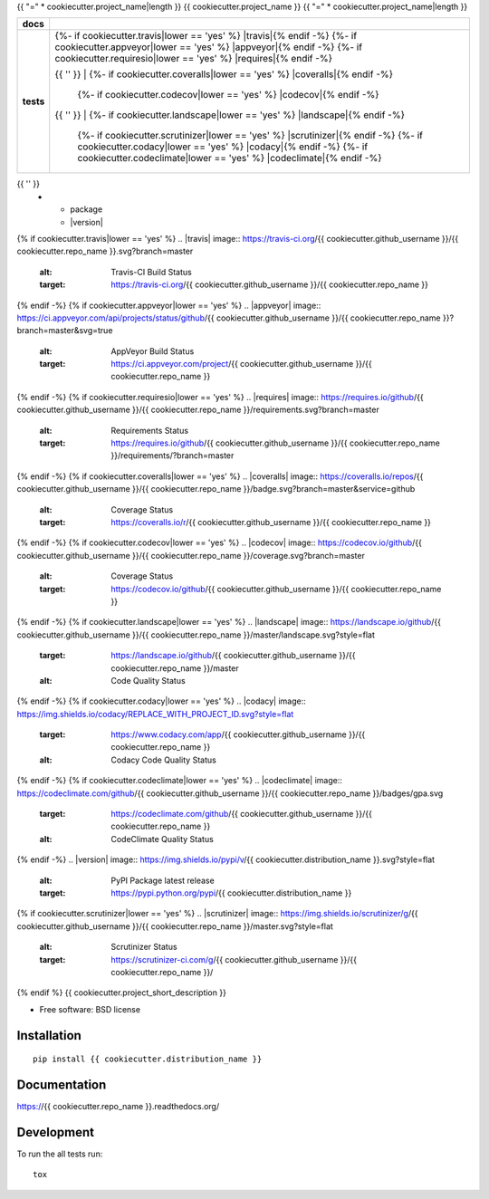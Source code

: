 {{ "=" * cookiecutter.project_name|length }}
{{ cookiecutter.project_name }}
{{ "=" * cookiecutter.project_name|length }}

.. list-table::
    :stub-columns: 1

    * - docs
      - |docs|
    * - tests
      - | {%- if cookiecutter.travis|lower == 'yes' %} |travis|{% endif -%}
          {%- if cookiecutter.appveyor|lower == 'yes' %} |appveyor|{% endif -%}
          {%- if cookiecutter.requiresio|lower == 'yes' %} |requires|{% endif -%}
        {{ '' }}
        | {%- if cookiecutter.coveralls|lower == 'yes' %} |coveralls|{% endif -%}
          {%- if cookiecutter.codecov|lower == 'yes' %} |codecov|{% endif -%}
        {{ '' }}
        | {%- if cookiecutter.landscape|lower == 'yes' %} |landscape|{% endif -%}
          {%- if cookiecutter.scrutinizer|lower == 'yes' %} |scrutinizer|{% endif -%}
          {%- if cookiecutter.codacy|lower == 'yes' %} |codacy|{% endif -%}
          {%- if cookiecutter.codeclimate|lower == 'yes' %} |codeclimate|{% endif -%}
{{ '' }}
    * - package
      - |version| |downloads| |wheel| |supported-versions| |supported-implementations|

.. |docs| image:: https://readthedocs.org/projects/{{ cookiecutter.repo_name }}/badge/?style=flat
    :target: https://readthedocs.org/projects/{{ cookiecutter.repo_name }}
    :alt: Documentation Status
{% if cookiecutter.travis|lower == 'yes' %}
.. |travis| image:: https://travis-ci.org/{{ cookiecutter.github_username }}/{{ cookiecutter.repo_name }}.svg?branch=master
    :alt: Travis-CI Build Status
    :target: https://travis-ci.org/{{ cookiecutter.github_username }}/{{ cookiecutter.repo_name }}
{% endif -%}
{% if cookiecutter.appveyor|lower == 'yes' %}
.. |appveyor| image:: https://ci.appveyor.com/api/projects/status/github/{{ cookiecutter.github_username }}/{{ cookiecutter.repo_name }}?branch=master&svg=true
    :alt: AppVeyor Build Status
    :target: https://ci.appveyor.com/project/{{ cookiecutter.github_username }}/{{ cookiecutter.repo_name }}
{% endif -%}
{% if cookiecutter.requiresio|lower == 'yes' %}
.. |requires| image:: https://requires.io/github/{{ cookiecutter.github_username }}/{{ cookiecutter.repo_name }}/requirements.svg?branch=master
    :alt: Requirements Status
    :target: https://requires.io/github/{{ cookiecutter.github_username }}/{{ cookiecutter.repo_name }}/requirements/?branch=master
{% endif -%}
{% if cookiecutter.coveralls|lower == 'yes' %}
.. |coveralls| image:: https://coveralls.io/repos/{{ cookiecutter.github_username }}/{{ cookiecutter.repo_name }}/badge.svg?branch=master&service=github
    :alt: Coverage Status
    :target: https://coveralls.io/r/{{ cookiecutter.github_username }}/{{ cookiecutter.repo_name }}
{% endif -%}
{% if cookiecutter.codecov|lower == 'yes' %}
.. |codecov| image:: https://codecov.io/github/{{ cookiecutter.github_username }}/{{ cookiecutter.repo_name }}/coverage.svg?branch=master
    :alt: Coverage Status
    :target: https://codecov.io/github/{{ cookiecutter.github_username }}/{{ cookiecutter.repo_name }}
{% endif -%}
{% if cookiecutter.landscape|lower == 'yes' %}
.. |landscape| image:: https://landscape.io/github/{{ cookiecutter.github_username }}/{{ cookiecutter.repo_name }}/master/landscape.svg?style=flat
    :target: https://landscape.io/github/{{ cookiecutter.github_username }}/{{ cookiecutter.repo_name }}/master
    :alt: Code Quality Status
{% endif -%}
{% if cookiecutter.codacy|lower == 'yes' %}
.. |codacy| image:: https://img.shields.io/codacy/REPLACE_WITH_PROJECT_ID.svg?style=flat
    :target: https://www.codacy.com/app/{{ cookiecutter.github_username }}/{{ cookiecutter.repo_name }}
    :alt: Codacy Code Quality Status
{% endif -%}
{% if cookiecutter.codeclimate|lower == 'yes' %}
.. |codeclimate| image:: https://codeclimate.com/github/{{ cookiecutter.github_username }}/{{ cookiecutter.repo_name }}/badges/gpa.svg
   :target: https://codeclimate.com/github/{{ cookiecutter.github_username }}/{{ cookiecutter.repo_name }}
   :alt: CodeClimate Quality Status
{% endif -%}
.. |version| image:: https://img.shields.io/pypi/v/{{ cookiecutter.distribution_name }}.svg?style=flat
    :alt: PyPI Package latest release
    :target: https://pypi.python.org/pypi/{{ cookiecutter.distribution_name }}

.. |downloads| image:: https://img.shields.io/pypi/dm/{{ cookiecutter.distribution_name }}.svg?style=flat
    :alt: PyPI Package monthly downloads
    :target: https://pypi.python.org/pypi/{{ cookiecutter.distribution_name }}

.. |wheel| image:: https://img.shields.io/pypi/wheel/{{ cookiecutter.distribution_name }}.svg?style=flat
    :alt: PyPI Wheel
    :target: https://pypi.python.org/pypi/{{ cookiecutter.distribution_name }}

.. |supported-versions| image:: https://img.shields.io/pypi/pyversions/{{ cookiecutter.distribution_name }}.svg?style=flat
    :alt: Supported versions
    :target: https://pypi.python.org/pypi/{{ cookiecutter.distribution_name }}

.. |supported-implementations| image:: https://img.shields.io/pypi/implementation/{{ cookiecutter.distribution_name }}.svg?style=flat
    :alt: Supported implementations
    :target: https://pypi.python.org/pypi/{{ cookiecutter.distribution_name }}
{% if cookiecutter.scrutinizer|lower == 'yes' %}
.. |scrutinizer| image:: https://img.shields.io/scrutinizer/g/{{ cookiecutter.github_username }}/{{ cookiecutter.repo_name }}/master.svg?style=flat
    :alt: Scrutinizer Status
    :target: https://scrutinizer-ci.com/g/{{ cookiecutter.github_username }}/{{ cookiecutter.repo_name }}/
{% endif %}
{{ cookiecutter.project_short_description }}

* Free software: BSD license

Installation
============

::

    pip install {{ cookiecutter.distribution_name }}

Documentation
=============

https://{{ cookiecutter.repo_name }}.readthedocs.org/

Development
===========

To run the all tests run::

    tox

